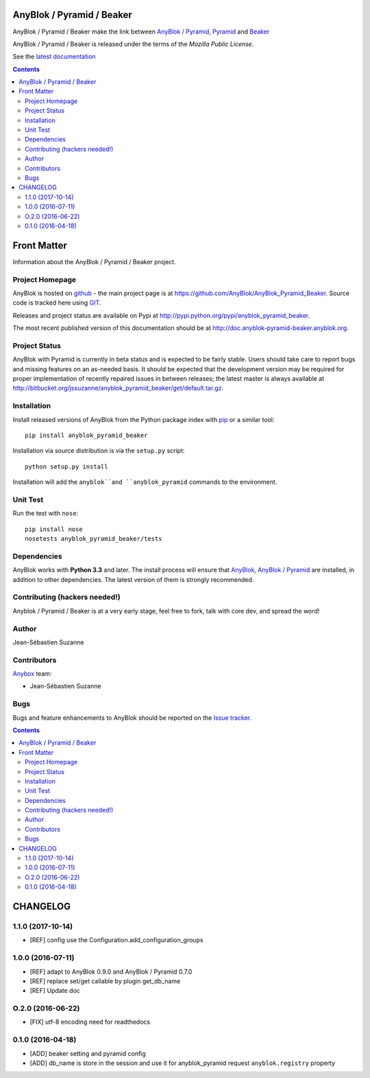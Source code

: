 .. This file is a part of the AnyBlok / Pyramid / Beaker project
..
..    Copyright (C) 2016 Jean-Sebastien SUZANNE <jssuzanne@anybox.fr>
..
.. This Source Code Form is subject to the terms of the Mozilla Public License,
.. v. 2.0. If a copy of the MPL was not distributed with this file,You can
.. obtain one at http://mozilla.org/MPL/2.0/.

.. image:: https://travis-ci.org/AnyBlok/AnyBlok_Pyramid_Beaker.svg?branch=master
    :target: https://travis-ci.org/AnyBlok/AnyBlok_Pyramid_Beaker
    :alt: Build status

.. image:: https://coveralls.io/repos/github/AnyBlok/AnyBlok_Pyramid_Beaker/badge.svg?branch=master
    :target: https://coveralls.io/github/AnyBlok/AnyBlok_Pyramid_Beaker?branch=master
    :alt: Coverage

.. image:: https://img.shields.io/pypi/v/AnyBlok_Pyramid_Beaker.svg
   :target: https://pypi.python.org/pypi/AnyBlok_Pyramid_Beaker/
   :alt: Version status

.. image:: https://readthedocs.org/projects/anyblok-pyramid-beaker/badge/?version=latest
    :alt: Documentation Status
    :scale: 100%
    :target: https://doc.anyblok-pyramid-beaker.anyblok.org/en/latest/?badge=latest


AnyBlok / Pyramid / Beaker
==========================

AnyBlok / Pyramid / Beaker make the link between `AnyBlok / Pyramid <http://doc.anyblok-pyramid.anyblok.org>`_,
`Pyramid <http://pyramid.readthedocs.org/>`_ and `Beaker <http://docs.pylonsproject.org/projects/pyramid_beaker/en/latest/>`_

AnyBlok / Pyramid / Beaker is released under the terms of the `Mozilla Public License`.

See the `latest documentation <http://doc.anyblok-pyramid-beaker.anyblok.org/>`_

.. This file is a part of the AnyBlok / Pyramid / Beaker project
..
..    Copyright (C) 2016 Jean-Sebastien SUZANNE <jssuzanne@anybox.fr>
..
.. This Source Code Form is subject to the terms of the Mozilla Public License,
.. v. 2.0. If a copy of the MPL was not distributed with this file,You can
.. obtain one at http://mozilla.org/MPL/2.0/.

.. contents::

Front Matter
============

Information about the AnyBlok / Pyramid / Beaker project.

Project Homepage
----------------

AnyBlok is hosted on `github <http://github.com>`_ - the main project
page is at https://github.com/AnyBlok/AnyBlok_Pyramid_Beaker. Source code is
tracked here using `GIT <https://git-scm.com>`_.

Releases and project status are available on Pypi at
http://pypi.python.org/pypi/anyblok_pyramid_beaker.

The most recent published version of this documentation should be at
http://doc.anyblok-pyramid-beaker.anyblok.org.

Project Status
--------------

AnyBlok with Pyramid is currently in beta status and is expected to be fairly
stable.   Users should take care to report bugs and missing features on an as-needed
basis.  It should be expected that the development version may be required
for proper implementation of recently repaired issues in between releases;
the latest master is always available at http://bitbucket.org/jssuzanne/anyblok_pyramid_beaker/get/default.tar.gz.

Installation
------------

Install released versions of AnyBlok from the Python package index with
`pip <http://pypi.python.org/pypi/pip>`_ or a similar tool::

    pip install anyblok_pyramid_beaker

Installation via source distribution is via the ``setup.py`` script::

    python setup.py install

Installation will add the ``anyblok``and ``anyblok_pyramid`` commands to the environment.

Unit Test
---------

Run the test with ``nose``::

    pip install nose
    nosetests anyblok_pyramid_beaker/tests

Dependencies
------------

AnyBlok works with **Python 3.3** and later. The install process will
ensure that `AnyBlok <http://doc.anyblok.org>`_,
`AnyBlok / Pyramid <http://doc.anyblok-pyramid.anybox.org>`_ 
are installed, in addition to other dependencies. The latest version of them 
is strongly recommended.


Contributing (hackers needed!)
------------------------------

Anyblok / Pyramid / Beaker is at a very early stage, feel free to fork, talk 
with core dev, and spread the word!

Author
------

Jean-Sébastien Suzanne

Contributors
------------

`Anybox <http://anybox.fr>`_ team:

* Jean-Sébastien Suzanne

Bugs
----

Bugs and feature enhancements to AnyBlok should be reported on the `Issue
tracker <https://github.org/AnyBlok/Anyblok_Pyramid_Beaker/issues>`_.

.. This file is a part of the AnyBlok / Pyramid / Beaker project
..
..    Copyright (C) 2015 Jean-Sebastien SUZANNE <jssuzanne@anybox.fr>
..    Copyright (C) 2016 Jean-Sebastien SUZANNE <jssuzanne@anybox.fr>
..    Copyright (C) 2017 Jean-Sebastien SUZANNE <jssuzanne@anybox.fr>
..
.. This Source Code Form is subject to the terms of the Mozilla Public License,
.. v. 2.0. If a copy of the MPL was not distributed with this file,You can
.. obtain one at http://mozilla.org/MPL/2.0/.

.. contents::

CHANGELOG
=========

1.1.0 (2017-10-14)
------------------

* [REF] config use the Configuration.add_configuration_groups

1.0.0 (2016-07-11)
------------------

* [REF] adapt to AnyBlok 0.9.0 and AnyBlok / Pyramid 0.7.0
* [REF] replace set/get callable by plugin get_db_name
* [REF] Update doc

O.2.0 (2016-06-22)
------------------

* [FIX] utf-8 encoding need for readthedocs

0.1.0 (2016-04-18)
------------------

* [ADD] beaker setting and pyramid config
* [ADD] db_name is store in the session and use it for anyblok_pyramid request
  ``anyblok.registry`` property


